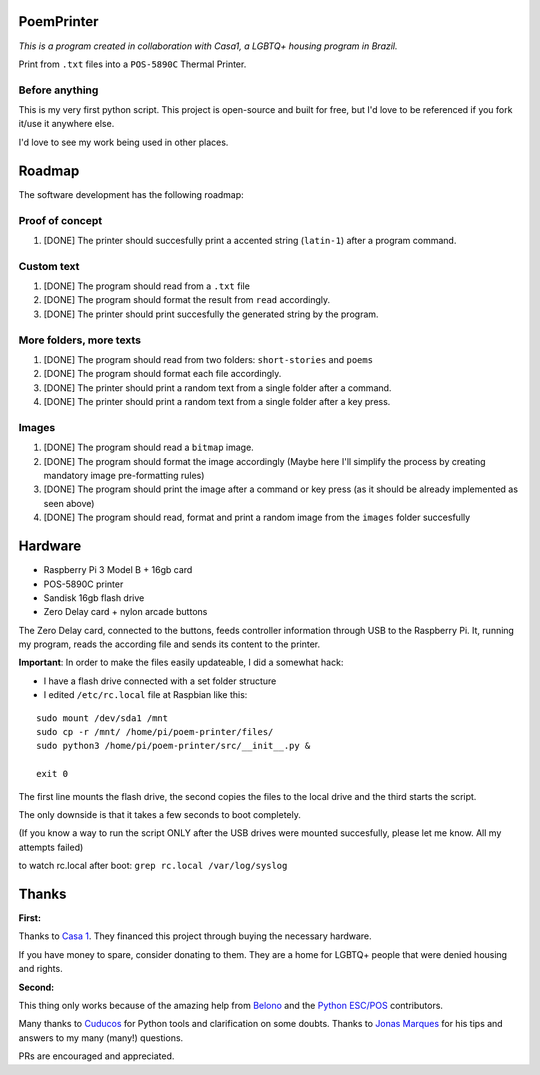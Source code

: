 PoemPrinter
============================================

*This is a program created in collaboration with Casa1, a LGBTQ+ housing program in Brazil.*

Print from ``.txt`` files into a ``POS-5890C`` Thermal Printer.

.. image:: https://i.imgur.com/17bwnwP.png
  :width: 400
  :alt: Picture of POS-5890C thermal printer with printed poem
  
Before anything
---------------

This is my very first python script. This project is open-source and built for free, but I'd love to be referenced if you fork it/use it anywhere else.

I'd love to see my work being used in other places.

Roadmap
=======

The software development has the following roadmap:

Proof of concept
----------------

1. [DONE] The printer should succesfully print a accented string (``latin-1``) after a program command.

Custom text
-----------

1. [DONE] The program should read from a ``.txt`` file
2. [DONE] The program should format the result from ``read`` accordingly.
3. [DONE] The printer should print succesfully the generated string by the program.

More folders, more texts
------------------------

1. [DONE] The program should read from two folders: ``short-stories`` and ``poems``
2. [DONE] The program should format each file accordingly.
3. [DONE] The printer should print a random text from a single folder after a command.
4. [DONE] The printer should print a random text from a single folder after a key press.

Images
------

1. [DONE] The program should read a ``bitmap`` image.
2. [DONE] The program should format the image accordingly (Maybe here I'll simplify the process by creating mandatory image pre-formatting rules)
3. [DONE] The program should print the image after a command or key press (as it should be already implemented as seen above)
4. [DONE] The program should read, format and print a random image from the ``images`` folder succesfully

Hardware
========

- Raspberry Pi 3 Model B + 16gb card
- POS-5890C printer
- Sandisk 16gb flash drive
- Zero Delay card + nylon arcade buttons

The Zero Delay card, connected to the buttons, feeds controller information through USB to the Raspberry Pi. It, running my program, reads the according file and sends its content to the printer.

**Important**: In order to make the files easily updateable, I did a somewhat hack:

- I have a flash drive connected with a set folder structure
- I edited ``/etc/rc.local`` file at Raspbian like this:

::

    sudo mount /dev/sda1 /mnt
    sudo cp -r /mnt/ /home/pi/poem-printer/files/
    sudo python3 /home/pi/poem-printer/src/__init__.py &

    exit 0

The first line mounts the flash drive, the second copies the files to the local drive and the third starts the script.

The only downside is that it takes a few seconds to boot completely.

(If you know a way to run the script ONLY after the USB drives were mounted succesfully, please let me know. All my attempts failed)

to watch rc.local after boot: ``grep rc.local /var/log/syslog``  

Thanks
======

**First:**

Thanks to `Casa 1 <https://www.casaum.org/>`_. They financed this project through buying the necessary hardware.

If you have money to spare, consider donating to them. They are a home for LGBTQ+ people that were denied housing and rights.

**Second:**

This thing only works because of the amazing help from `Belono <https://github.com/belono>`_ and the `Python ESC/POS <https://github.com/python-escpos/python-escpos/>`_ contributors.

Many thanks to `Cuducos <https://github.com/cuducos>`_ for Python tools and clarification on some doubts. Thanks to `Jonas Marques <https://twitter.com/jonassmarques>`_ for his tips and answers to my many (many!) questions.

PRs are encouraged and appreciated.
